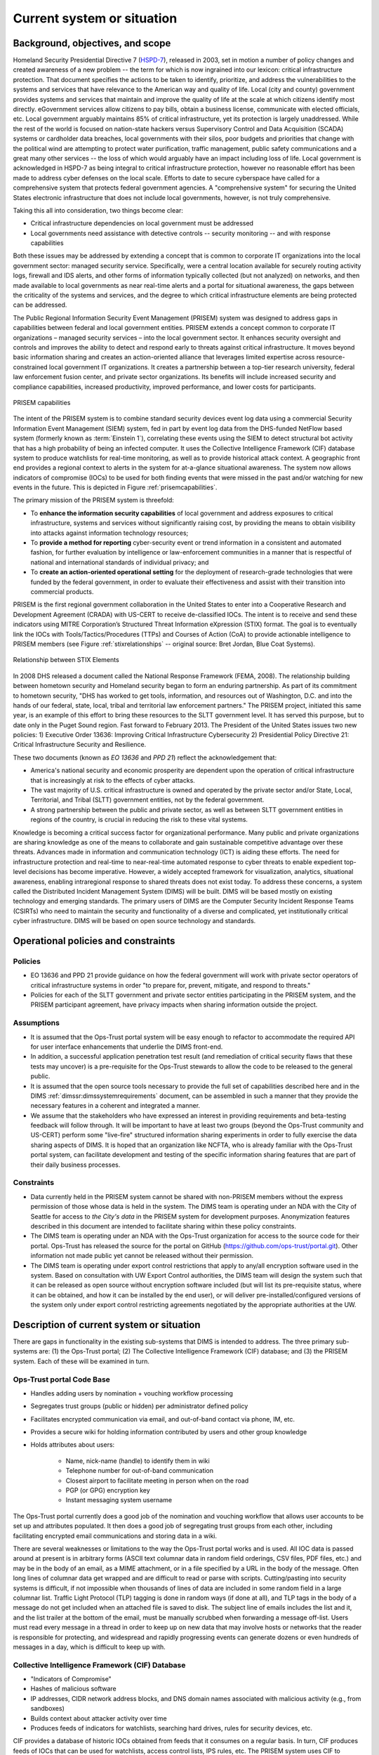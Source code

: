 .. currentsystem:

Current system or situation
===========================

Background, objectives, and scope
---------------------------------

Homeland Security Presidential Directive 7 (`HSPD-7`_), released in 2003, set
in motion a number of policy changes and created awareness of a new problem --
the term for which is now ingrained into our lexicon: critical infrastructure
protection. That document specifies the actions to be taken to identify,
prioritize, and address the vulnerabilities to the systems and services that
have relevance to the American way and quality of life. Local (city and county)
government provides systems and services that maintain and improve the quality
of life at the scale at which citizens identify most directly. eGovernment
services allow citizens to pay bills, obtain a business license, communicate
with elected officials, etc. Local government arguably maintains 85% of
critical infrastructure, yet its protection is largely unaddressed. While the
rest of the world is focused on nation-state hackers versus Supervisory Control
and Data Acquisition (SCADA) systems or cardholder data breaches, local
governments with their silos, poor budgets and priorities that change with the
political wind are attempting to protect water purification, traffic
management, public safety communications and a great many other services -- the
loss of which would arguably have an impact including loss of life. Local
government is acknowledged in HSPD-7 as being integral to critical
infrastructure protection, however no reasonable effort has been made to
address cyber defenses on the local scale. Efforts to date to secure cyberspace
have called for a comprehensive system that protects federal government
agencies. A "comprehensive system" for securing the United States electronic
infrastructure that does not include local governments, however, is not truly
comprehensive.

Taking this all into consideration, two things become clear:

+ Critical infrastructure dependencies on local government must be addressed

+ Local governments need assistance with detective controls -- security
  monitoring -- and with response capabilities

Both these issues may be addressed by extending a concept that is common to
corporate IT organizations into the local government sector: managed security
service. Specifically, were a central location available for securely routing
activity logs, firewall and IDS alerts, and other forms of information
typically collected (but not analyzed) on networks, and then made available to
local governments as near real-time alerts and a portal for situational
awareness, the gaps between the criticality of the systems and services, and
the degree to which critical infrastructure elements are being protected can be
addressed.

The Public Regional Information Security Event Management (PRISEM) system was
designed to address gaps in capabilities between federal and local government
entities. PRISEM extends a concept common to corporate IT organizations –
managed security services – into the local government sector. It enhances
security oversight and controls and improves the ability to detect and respond
early to threats against critical infrastructure. It moves beyond basic
information sharing and creates an action-oriented alliance that leverages
limited expertise across resource-constrained local government IT
organizations. It creates a partnership between a top-tier research university,
federal law enforcement fusion center, and private sector organizations. Its
benefits will include increased security and compliance capabilities, increased
productivity, improved performance, and lower costs for participants.

.. _prisemcapabilities:

.. figure:: images/PRISEM-venn-v1.png
   :alt: PRISEM capabilities
   :width: 60%
   :align: center

   PRISEM capabilities

..

The intent of the PRISEM system is to combine standard security devices event
log data using a commercial Security Information Event Management (SIEM)
system, fed in part by event log data from the DHS-funded NetFlow based  system
(formerly known as :term:`Einstein 1`), correlating these events using the SIEM to
detect structural bot activity that has a high probability of being an infected
computer. It uses the Collective Intelligence Framework (CIF) database system
to produce watchlists for real-time monitoring, as well as to provide
historical attack context. A geographic front end provides a regional context
to alerts in the system for at-a-glance situational awareness. The system now
allows indicators of compromise (IOCs) to be used for both finding events that
were missed in the past and/or watching for new events in the future. This
is depicted in Figure :ref:`prisemcapabilities`.

The primary mission of the PRISEM system is threefold:

+ To **enhance the information security capabilities** of local government and
  address exposures to critical infrastructure, systems and services without
  significantly raising cost, by providing the means to obtain visibility into
  attacks against information technology resources;

+ To **provide a method for reporting** cyber-security event or trend information
  in a consistent and automated fashion, for further evaluation by intelligence
  or law-enforcement communities in a manner that is respectful of national and
  international standards of individual privacy; and

+ To **create an action-oriented operational setting** for the deployment of
  research-grade technologies that were funded by the federal government, in
  order to evaluate their effectiveness and assist with their transition into
  commercial products.

PRISEM is the first regional government collaboration in the United States
to enter into a
Cooperative Research and Development Agreement (CRADA) with US-CERT to receive
de-classified IOCs. The intent is to receive and send these indicators using
MITRE Corporation’s Structured Threat Information eXpression (STIX) format. The
goal is to eventually link the IOCs with Tools/Tactics/Procedures (TTPs) and
Courses of Action (CoA) to provide actionable intelligence to PRISEM members
(see Figure :ref:`stixrelationships` -- original source: Bret Jordan, Blue Coat
Systems).

.. _stixrelationships:

.. figure:: images/STIX-Diagram-Horizontal-1-1.png
   :alt: Relationship of STIX Elements
   :width: 80%
   :align: center

   Relationship between STIX Elements

..

In 2008 DHS released a document called the National Response Framework (FEMA,
2008). The relationship building between hometown security and Homeland
security began to form an enduring partnership.  As part of its commitment to
hometown security, "DHS has worked to get tools, information, and resources out
of Washington, D.C. and into the hands of our federal, state, local, tribal and
territorial law enforcement partners."  The PRISEM project, initiated this same
year, is an example of this effort to bring these resources to the SLTT
government level. It has served this purpose, but to date only in the Puget
Sound region.  Fast forward to February 2013. The President of the United
States issues two new policies: 1) Executive Order 13636: Improving Critical
Infrastructure Cybersecurity 2) Presidential Policy Directive 21: Critical
Infrastructure Security and Resilience.

These two documents (known as *EO 13636* and *PPD 21*) reflect the
acknowledgement that:

+ America's national security and economic prosperity are dependent upon the
  operation of critical infrastructure that is increasingly at risk to the
  effects of cyber attacks.

+ The vast majority of U.S. critical infrastructure is owned and operated by
  the private sector and/or State, Local, Territorial, and Tribal (SLTT)
  government entities, not by the federal government.

+ A strong partnership between the public and private sector, as well as
  between SLTT government entities in regions of the country, is crucial in
  reducing the risk to these vital systems.

Knowledge is becoming a critical success factor for organizational performance.
Many public and private organizations are sharing knowledge as one of the means
to collaborate and gain sustainable competitive advantage over these threats.
Advances made in information and communication technology (ICT) is aiding these
efforts. The need for infrastructure protection and real-time to near-real-time
automated response to cyber threats to enable expedient top-level decisions has
become imperative. However, a widely accepted framework for visualization,
analytics, situational awareness, enabling intraregional response to shared
threats does not exist today. To address these concerns, a system called the
Distributed Incident Management System (DIMS) will be built. DIMS will be based
mostly on existing technology and emerging standards. The primary users of DIMS
are the Computer Security Incident Response Teams (CSIRTs) who need to maintain
the security and functionality of a diverse and complicated, yet
institutionally critical cyber infrastructure. DIMS will be based on open
source technology and standards.

.. _operationalpca:

Operational policies and constraints
------------------------------------

.. _policies:

Policies
~~~~~~~~

+ EO 13636 and PPD 21 provide guidance on how the federal government will work
  with private sector operators of critical infrastructure systems in order "to
  prepare for, prevent, mitigate, and respond to threats."

+ Policies for each of the SLTT government and private sector entities
  participating in the PRISEM system, and the PRISEM participant agreement,
  have privacy impacts when sharing information outside the project.

.. _assumptions:

Assumptions
~~~~~~~~~~~

+ It is assumed that the Ops-Trust portal system will be easy enough to
  refactor to accommodate the required API for user interface enhancements that
  underlie the DIMS front-end.

+ In addition, a successful application penetration test result (and
  remediation of critical security flaws that these tests may uncover) is a
  pre-requisite for the Ops-Trust stewards to allow the code to be released to
  the general public.

+ It is assumed that the open source tools necessary to provide the
  full set of capabilities described here and in the DIMS
  :ref:`dimssr:dimssystemrequirements` document, can be assembled in
  such a manner that they provide the necessary features in a coherent
  and integrated a manner.

+ We assume that the stakeholders who have expressed an interest in providing
  requirements and beta-testing feedback will follow through. It will be
  important to have at least two groups (beyond the Ops-Trust community and
  US-CERT) perform some "live-fire" structured information sharing experiments
  in order to fully exercise the data sharing aspects of DIMS. It is hoped that
  an organization like NCFTA, who is already familiar with the Ops-Trust portal
  system, can facilitate development and testing of the specific information
  sharing features that are part of their daily business processes.

.. _constraints:

Constraints
~~~~~~~~~~~

+ Data currently held in the PRISEM system cannot be shared with non-PRISEM
  members without the express permission of those whose data is held in the
  system. The DIMS team is operating under an NDA with the City of Seattle for
  access to `the City's data` in the PRISEM system for development purposes.
  Anonymization features described in this document are intended to facilitate
  sharing within these policy constraints.

+ The DIMS team is operating under an NDA with the Ops-Trust organization for
  access to the source code for their portal. Ops-Trust has released the source
  for the portal on GitHub (https://github.com/ops-trust/portal.git). Other
  information not made public yet cannot be released without their permission.

+ The DIMS team is operating under export control restrictions that apply to
  any/all encryption software used in the system. Based on consultation with UW
  Export Control authorities, the DIMS team will design the system such that it
  can be released as open source without encryption software included (but will
  list its pre-requisite status, where it can be obtained, and how it can be
  installed by the end user), or will deliver pre-installed/configured versions
  of the system only under export control restricting agreements negotiated by
  the appropriate authorities at the UW.


Description of current system or situation
------------------------------------------

There are gaps in functionality in the existing sub-systems that DIMS is
intended to address. The three primary sub-systems are: (1) the Ops-Trust
portal; (2) The Collective Intelligence Framework (CIF) database; and (3) the
PRISEM system. Each of these will be examined in turn.

.. _opstrustportalnow:

Ops-Trust portal Code Base
~~~~~~~~~~~~~~~~~~~~~~~~~~

+ Handles adding users by nomination + vouching workflow processing
+ Segregates trust groups (public or hidden) per administrator defined policy
+ Facilitates encrypted communication via email, and out-of-band contact via phone, IM, etc.
+ Provides a secure wiki for holding information contributed by users and other group knowledge
+ Holds attributes about users:

    + Name, nick-name (handle) to identify them in wiki
    + Telephone number for out-of-band communication
    + Closest airport to facilitate meeting in person when on the road
    + PGP (or GPG) encryption key
    + Instant messaging system username

.. What can the ops-trust portal do now?

The Ops-Trust portal currently does a good job of the nomination and vouching
workflow that allows user accounts to be set up and attributes populated. It
then does a good job of segregating trust groups from each other, including
facilitating encrypted email communications and storing data in a wiki.

.. What is lacking from the ops-trust portal at present?

There are several weaknesses or limitations to the way the Ops-Trust portal
works and is used. All IOC data is passed around at present is in arbitrary
forms (ASCII text columnar data in random field orderings, CSV files, PDF
files, etc.) and may be in the body of an email, as a MIME attachment, or in a
file specified by a URL in the body of the message. Often long lines of
columnar data get wrapped and are difficult to read or parse with scripts.
Cutting/pasting into security systems is difficult, if not impossible when
thousands of lines of data are included in some random field in a large
columnar list. Traffic Light Protocol (TLP)  tagging is done in random ways (if
done at all), and TLP tags in the body of a message do not get included when an
attached file is saved to disk. The subject line of emails includes the list
and it, and the list trailer at the bottom of the email, must be manually
scrubbed when forwarding a message off-list. Users must read every message in a
thread in order to keep up on new data that may involve hosts or networks that
the reader is responsible for protecting, and widespread and rapidly
progressing events can generate dozens or even hundreds of messages in a day,
which is difficult to keep up with.

.. _cif:

Collective Intelligence Framework (CIF) Database
~~~~~~~~~~~~~~~~~~~~~~~~~~~~~~~~~~~~~~~~~~~~~~~~

+ "Indicators of Compromise"
+ Hashes of malicious software
+ IP addresses, CIDR network address blocks, and DNS domain names associated with malicious activity (e.g., from sandboxes)
+ Builds context about attacker activity over time
+ Produces feeds of indicators for watchlists, searching hard drives, rules for security devices, etc.

.. What can CIF do now?

CIF provides a database of historic IOCs obtained from feeds that it consumes
on a regular basis. In turn, CIF produces feeds of IOCs that can be used for
watchlists, access control lists, IPS rules, etc. The PRISEM system uses CIF to
produce watchlists that are used by the Python based :term:`Botnets System` detectors
processing real-time NetFlow V5 records sent from network devices for real-time
detection of suspect flows. CIF correlates data in its tables, associating IOCs
from multiple sources, as well as enriching the data by looking up ASNs, domain
name to IP address associations, etc. Users can enter IOC data using CIF’s
browser plug-in, the CIFglue application from Verizon, or through the CIF API.

The PRISEM system also processes "SEARCH" records that are added to CIF when
someone searches, putting those IP addresses or CIDR blocks that are searched
for, but produce no results, into a watchlist. A more accurate way to do this
is to have users explicitly put suspicious IP addresses or CIDR blocks into CIF
with special tagging that is then used to generate a watchlist.

.. What is lacking from CIF at present?

While not a lack of features in CIF, per se, the way CIF is being used is
lacking in potential. While the PRISEM uses CIF to generate watchlists for
real-time network flow detectors, and creates a special watchlist for "SEARCH"
records as described above to watch for highly suspicious events, PRISEM users
(and the vendor portal) are not taking advantage of the full power of
watchlists because users must know how to manually enter data using one of the
secondary CIF-specific mechanisms listed above as the vendor portal does not
currently provide this ability.

CIF is also not being used to store security event information related to
alerts that are positively identified by analysts as being true-positive
indicators of compromise (or confirmation of IOCs sent to the system or entered
manually by analysts.) Were these events to be stored, they would be correlated
with other IOCs and could be published as a feed to interested outside parties.

.. _prisemnow:

The PRISEM System
~~~~~~~~~~~~~~~~~

+ Event collection, correlation, archiving
+ Distillation of hundreds of alerts per day from (low) tens of millions of events per day
+ Integrates the NetFlow :term:`Botnets System` behavioral detection capability
+ Requires intensive administration and coding when provisioning new tenants
+ Proprietary vendor portal the principal user interface

.. What can PRISEM do now?

The PRISEM system has demonstrated that sharing event logs within a trust
community improves the situational awareness across regional SLTT government
entities, that collaborative response improves everyone's capacity to respond
and recover, and that situational awareness reports being fed back to the
federal government through participation in Fusion Center activities. There are
as many as five regional SLTT collaboration efforts that the PRISEM leadership
has interacted with and who have expressed an interest in replicating what has
been done within PRISEM (see Section :ref:`` 2.2 Users and Other Stakeholders).

.. todo::

   .. note::

       FIX CROSS REFERENCES

   ..

..

.. What is lacking from PRISEM at present?

There are limitations in what PRISEM is capable of doing, primarily based on
the commercial off the shelf SIEM system at its core, and the reliance on a
proprietary vendor portal for the user interface that PRISEM participants use
on a daily basis. There is no flexible and secure real-time communication
vehicle that PRISEM participants use on a regular basis, and interaction among
PRISEM participants and analyst resources could be much higher. Also related to
the use of the vendor portal is a limitation on the visualization and analytic
capabilities. The portal only supports what the vendor has programmed it to
support. There is no easy way to integrate newly developed features,
visualization tools, or analytic algorithms that operate on the PRISEM
datasets.


.. _involvedpersonnel:

Users or involved personnel
---------------------------

.. todo::

   .. note::

       This paragraph shall describe the types of users of the system, or
       personnel involved in the current situation, including, as applicable,
       organizational structures, training/skills, responsibilities,
       activities, and interactions with one another.

   ..

..

The current PRISEM system has the following sets of users and
involved personnel:

+ Participating sites are mostly contributors of event log data,
  and consumers of alerts and reports. They receive notification
  from either a managed security service vendor's Security Operations
  Center (SOC) staff, or from the primary analyst working out of
  the Seattle Fusion Center.

  Select participants in the existing PRISEM system will be involved
  in requirement collection, test and evaluation, and will be the
  initial users of a DIMS deployment.

+ The current PRISEM principal analyst who interacts with the Seattle
  Fusion Center will contribute to requirements (primarily in the form
  of user stories), and will assist with test and evaluation of DIMS.

+ A research scientist at the University of Washington (also the PI
  on this contract), who helped design and test capabilities in the
  original PRISEM system, will contribute technical architectural
  design, requirement definition, test and evaluation, documentation,
  and initial user training on the DIMS system.

.. _supportconcept:

Support concept
---------------

.. todo::

   .. note::

       This paragraph shall provide an overview of the support concept for the
       current system, including, as applicable to this document, support
       agency(ies); facilities; equipment; support software; repair/replacement
       criteria; maintenance levels and cycles; and storage, distribution, and
       supply methods.

..

.. How is PRISEM supported now?

The current PRISEM system has been supported through grant funding, contracting with
a commercial managed security service vendor who has working experience with
the underlying commercial SIEM system originally chosen for use by PRISEM.
This system is known as `Log Matrix` and is an end-of-life product now owned
by Intel subsequent to their acquisition of McAfee.

Efforts are underway to create a non-profit, tax-exempt non-governmental
organization who is capable of engaging with SLTT government entities via
inter-local agreements. This entity will operate on a self-sustaining,
fee-based model that has been described by Parker Montgomery in his report,
"Organization Design: A Sustainable and Self-Sufficient Model for Washington
State’s PRISEM Partnership" (see :ref:`referenceddocs`).

.. todo::

   .. note::

        What is lacking from PRISEM at present?

   ..

..

.. todo::

    .. note::

        How does it need to change?

    ..

..


.. todo::

    .. note::

        Why is this relevant?

    ..

..



.. _HSPD-7: http://www.dhs.gov/homeland-security-presidential-directive-7
